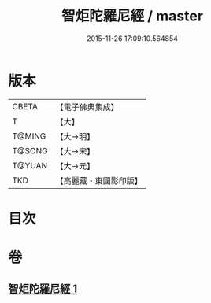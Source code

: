 #+TITLE: 智炬陀羅尼經 / master
#+DATE: 2015-11-26 17:09:10.564854
* 版本
 |     CBETA|【電子佛典集成】|
 |         T|【大】     |
 |    T@MING|【大→明】   |
 |    T@SONG|【大→宋】   |
 |    T@YUAN|【大→元】   |
 |       TKD|【高麗藏・東國影印版】|

* 目次
* 卷
** [[file:KR6j0629_001.txt][智炬陀羅尼經 1]]

